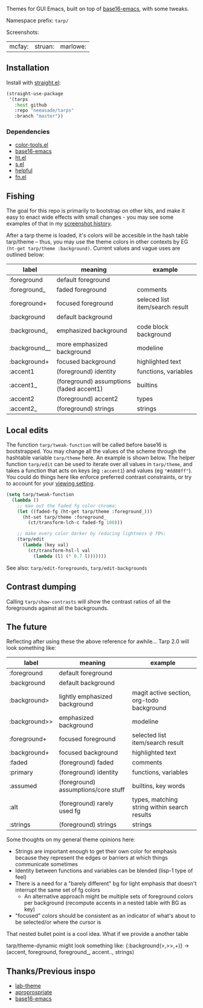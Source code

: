 Themes for GUI Emacs, built on top of [[https://github.com/belak/base16-emacs][base16-emacs]], with some tweaks.

Namespace prefix: ~tarp/~

Screenshots:

| mcfay: [[https://i.imgur.com/fQCJvhp.png]] | struan: [[https://i.imgur.com/urf7cag.png]] | marlowe: [[https://i.imgur.com/rMTaaKG.png]] |

** Installation

Install with [[https://github.com/raxod502/straight.el][straight.el]]:

#+begin_src emacs-lisp
(straight-use-package
 '(tarps
   :host github
   :repo "neeasade/tarps"
   :branch "master"))
#+end_src

*** Dependencies

- [[https://github.com/neeasade/color-tools.el][color-tools.el]]
- [[https://github.com/belak/base16-emacs][base16-emacs]]
- [[https://github.com/Wilfred/ht.el/][ht.el]]
- [[https://github.com/magnars/s.el][s.el]]
- [[https://github.com/Wilfred/helpful][helpful]]
- [[https://github.com/troyp/fn.el][fn.el]]

** Fishing

The goal for this repo is primarily to bootstrap on other kits, and make it easy to enact wide effects with small changes - you may see some examples of that in my [[https://notes.neeasade.net/rice.html][screenshot history]].

After a tarp theme is loaded, it's colors will be accesible in the hash table tarp/theme -- thus, you may use the theme colors in other contexts by EG ~(ht-get tarp/theme :background)~. Current values and vague uses are outlined below:

| label         | meaning                                  | example                         |
|---------------+------------------------------------------+---------------------------------|
| :foreground   | default foreground                       |                                 |
| :foreground_  | faded foreground                         | comments                        |
| :foreground+  | focused foreground                       | seleced list item/search result |
| :background   | default background                       |                                 |
| :background_  | emphasized background                    | code block background           |
| :background__ | more emphasized background               | modeline                        |
| :background+  | focused background                       | highlighted text                |
| :accent1      | (foreground) identity                    | functions, variables            |
| :accent1_     | (foreground) assumptions (faded accent1) | builtins                        |
| :accent2      | (foreground) accent2                     | types                           |
| :accent2_     | (foreground) strings                     | strings                         |

** Local edits

The function ~tarp/tweak-function~ will be called before base16 is bootstrapped. You may change all the values of the scheme through the hashtable variable ~tarp/theme~ here. An example is shown below. The helper function ~tarp/edit~ can be used to iterate over all values in ~tarp/theme~, and takes a function that acts on keys (eg ~:accent1~) and values (eg ~"#dd88ff"~). You could do things here like enforce preferred contrast constraints, or try to account for your [[https://notes.neeasade.net/color-spaces.html#h-f23b8fe5-37a3-4ead-9d9d-a7139f76d532][viewing setting]].

#+begin_src emacs-lisp
(setq tarp/tweak-function
  (lambda ()
    ;; max out the faded fg color chroma:
    (let ((faded-fg (ht-get tarp/theme :foreground_)))
      (ht-set tarp/theme :foreground_
        (ct/transform-lch-c faded-fg 100)))

    ;; make every color darker by reducing lightness @ 70%:
    (tarp/edit
      (lambda (key val)
        (ct/transform-hsl-l val
          (lambda (l) (* 0.7 l)))))))
#+end_src

See also: ~tarp/edit-foregrounds~, ~tarp/edit-backgrounds~

** Contrast dumping

Calling ~tarp/show-contrasts~ will show the contrast ratios of all the foregrounds against all the backgrounds.

** The future

Reflecting after using these the above reference for awhile... Tarp 2.0 will look something like:

| label         | meaning                             | example                                      |
|---------------+-------------------------------------+----------------------------------------------|
| :foreground   | default foreground                  |                                              |
| :background   | default background                  |                                              |
| :background>  | lightly emphasized background       | magit active section, org-todo background    |
| :background>> | emphasized background               | modeline                                     |
| :foreground+  | focused foreground                  | selected list item/search result             |
| :background+  | focused background                  | highlighted text                             |
| :faded        | (foreground) faded                  | comments                                     |
| :primary      | (foreground) identity               | functions, variables                         |
| :assumed      | (foreground) assumptions/core stuff | builtins, key words                          |
| :alt          | (foreground) rarely used fg         | types, matching string within search results |
| :strings      | (foreground) strings                | strings                                      |

Some thoughts on my general theme opinions here:

- Strings are important enough to get their own color for emphasis because they represent the edges or barriers at which things communicate sometimes
- Identity between functions and variables can be blended (lisp-1 type of feel)
- There is a need for a "barely different" bg for light emphasis that doesn't interrupt the same set of fg colors
  - An alternative approach might be multiple sets of foreground colors per background (recompute accents in a nested table with BG as key)
- "focused" colors should be consistent as an indicator of what's about to be selected/or where the cursor is

That nested bullet point is a cool idea. What if we provide a another table

tarp/theme-dynamic might look something like:
{:background(>,>>,+)} -> (accent, foreground, foreground_, accent.., strings)



** Thanks/Previous inspo

- [[https://github.com/MetroWind/lab-theme][lab-theme]]
- [[https://github.com/waymondo/apropospriate-theme][aproprospriate]]
- [[https://github.com/belak/base16-emacs][base16-emacs]]
